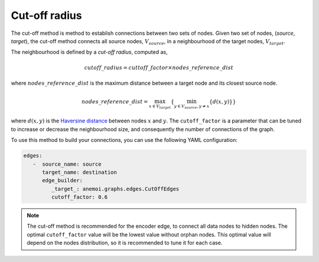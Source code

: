 ################
 Cut-off radius
################

The cut-off method is method to establish connections between two sets
of nodes. Given two set of nodes, (`source`, `target`), the cut-off
method connects all source nodes, :math:`V_{source}`, in a neighbourhood
of the target nodes, :math:`V_{target}`.

.. image:: ../../_static/cutoff.jpg
   :alt: Cut-off radius image
   :align: center

The neighbourhood is defined by a `cut-off radius`, computed as,

.. math::

   cutoff\_radius = cuttoff\_factor \times nodes\_reference\_dist

where :math:`nodes\_reference\_dist` is the maximum distance between a
target node and its closest source node.

.. math::

   nodes\_reference\_dist = \max_{x \in V_{target}} \left\{  \min_{y \in V_{source}, y \neq x} \left\{ d(x, y) \right\} \right\}

where :math:`d(x, y)` is the `Haversine distance
<https://en.wikipedia.org/wiki/Haversine_formula>`_ between nodes
:math:`x` and :math:`y`. The ``cutoff_factor`` is a parameter that can
be tuned to increase or decrease the neighbourhood size, and
consequently the number of connections of the graph.

To use this method to build your connections, you can use the following
YAML configuration:

.. code:: yaml

   edges:
      -  source_name: source
         target_name: destination
         edge_builder:
            _target_: anemoi.graphs.edges.CutOffEdges
            cutoff_factor: 0.6

.. note::

   The cut-off method is recommended for the encoder edge, to connect
   all data nodes to hidden nodes. The optimal ``cutoff_factor`` value
   will be the lowest value without orphan nodes. This optimal value
   will depend on the nodes distribution, so it is recommended to tune
   it for each case.
